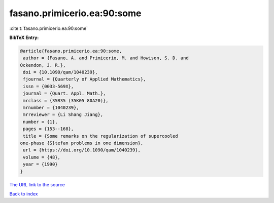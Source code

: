 fasano.primicerio.ea:90:some
============================

:cite:t:`fasano.primicerio.ea:90:some`

**BibTeX Entry:**

.. code-block:: bibtex

   @article{fasano.primicerio.ea:90:some,
    author = {Fasano, A. and Primicerio, M. and Howison, S. D. and
   Ockendon, J. R.},
    doi = {10.1090/qam/1040239},
    fjournal = {Quarterly of Applied Mathematics},
    issn = {0033-569X},
    journal = {Quart. Appl. Math.},
    mrclass = {35R35 (35K05 80A20)},
    mrnumber = {1040239},
    mrreviewer = {Li Shang Jiang},
    number = {1},
    pages = {153--168},
    title = {Some remarks on the regularization of supercooled
   one-phase {S}tefan problems in one dimension},
    url = {https://doi.org/10.1090/qam/1040239},
    volume = {48},
    year = {1990}
   }
`The URL link to the source <ttps://doi.org/10.1090/qam/1040239}>`_


`Back to index <../By-Cite-Keys.html>`_
